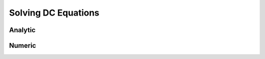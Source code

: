 .. _solving_dc_equations:

Solving DC Equations
====================

.. _solving_dc_equations_analytic:

Analytic
--------

.. _solving_dc_equations_numeric:

Numeric
-------